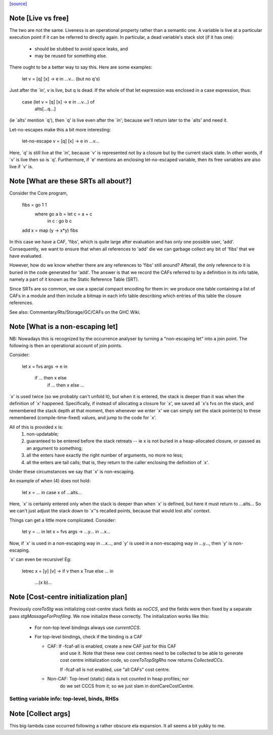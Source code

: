`[source] <https://gitlab.haskell.org/ghc/ghc/tree/master/compiler/stgSyn/CoreToStg.hs>`_

Note [Live vs free]
~~~~~~~~~~~~~~~~~~~

The two are not the same. Liveness is an operational property rather
than a semantic one. A variable is live at a particular execution
point if it can be referred to directly again. In particular, a dead
variable's stack slot (if it has one):

          - should be stubbed to avoid space leaks, and
          - may be reused for something else.

There ought to be a better way to say this. Here are some examples:

        let v = [q] \[x] -> e
        in
        ...v...  (but no q's)

Just after the `in', v is live, but q is dead. If the whole of that
let expression was enclosed in a case expression, thus:

        case (let v = [q] \[x] -> e in ...v...) of
                alts[...q...]

(ie `alts' mention `q'), then `q' is live even after the `in'; because
we'll return later to the `alts' and need it.

Let-no-escapes make this a bit more interesting:

        let-no-escape v = [q] \ [x] -> e
        in
        ...v...

Here, `q' is still live at the `in', because `v' is represented not by
a closure but by the current stack state.  In other words, if `v' is
live then so is `q'. Furthermore, if `e' mentions an enclosing
let-no-escaped variable, then its free variables are also live if `v' is.


Note [What are these SRTs all about?]
~~~~~~~~~~~~~~~~~~~~~~~~~~~~~~~~~~~~~

Consider the Core program,

    fibs = go 1 1
      where go a b = let c = a + c
                     in c : go b c
    add x = map (\y -> x*y) fibs

In this case we have a CAF, 'fibs', which is quite large after evaluation and
has only one possible user, 'add'. Consequently, we want to ensure that when
all references to 'add' die we can garbage collect any bit of 'fibs' that we
have evaluated.

However, how do we know whether there are any references to 'fibs' still
around? Afterall, the only reference to it is buried in the code generated
for 'add'. The answer is that we record the CAFs referred to by a definition
in its info table, namely a part of it known as the Static Reference Table
(SRT).

Since SRTs are so common, we use a special compact encoding for them in: we
produce one table containing a list of CAFs in a module and then include a
bitmap in each info table describing which entries of this table the closure
references.

See also: Commentary/Rts/Storage/GC/CAFs on the GHC Wiki.


Note [What is a non-escaping let]
~~~~~~~~~~~~~~~~~~~~~~~~~~~~~~~~~

NB: Nowadays this is recognized by the occurrence analyser by turning a
"non-escaping let" into a join point. The following is then an operational
account of join points.

Consider:

    let x = fvs \ args -> e
    in
        if ... then x else
           if ... then x else ...

`x' is used twice (so we probably can't unfold it), but when it is
entered, the stack is deeper than it was when the definition of `x'
happened.  Specifically, if instead of allocating a closure for `x',
we saved all `x's fvs on the stack, and remembered the stack depth at
that moment, then whenever we enter `x' we can simply set the stack
pointer(s) to these remembered (compile-time-fixed) values, and jump
to the code for `x'.

All of this is provided x is:
  1. non-updatable;
  2. guaranteed to be entered before the stack retreats -- ie x is not
     buried in a heap-allocated closure, or passed as an argument to
     something;
  3. all the enters have exactly the right number of arguments,
     no more no less;
  4. all the enters are tail calls; that is, they return to the
     caller enclosing the definition of `x'.

Under these circumstances we say that `x' is non-escaping.

An example of when (4) does not hold:

    let x = ...
    in case x of ...alts...

Here, `x' is certainly entered only when the stack is deeper than when
`x' is defined, but here it must return to ...alts... So we can't just
adjust the stack down to `x''s recalled points, because that would lost
alts' context.

Things can get a little more complicated.  Consider:

    let y = ...
    in let x = fvs \ args -> ...y...
    in ...x...

Now, if `x' is used in a non-escaping way in ...x..., and `y' is used in a
non-escaping way in ...y..., then `y' is non-escaping.

`x' can even be recursive!  Eg:

    letrec x = [y] \ [v] -> if v then x True else ...
    in
        ...(x b)...


Note [Cost-centre initialization plan]
~~~~~~~~~~~~~~~~~~~~~~~~~~~~~~~~~~~~~~

Previously `coreToStg` was initializing cost-centre stack fields as `noCCS`,
and the fields were then fixed by a separate pass `stgMassageForProfiling`.
We now initialize these correctly. The initialization works like this:

  - For non-top level bindings always use `currentCCS`.

  - For top-level bindings, check if the binding is a CAF

    - CAF:      If -fcaf-all is enabled, create a new CAF just for this CAF
                and use it. Note that these new cost centres need to be
                collected to be able to generate cost centre initialization
                code, so `coreToTopStgRhs` now returns `CollectedCCs`.

                If -fcaf-all is not enabled, use "all CAFs" cost centre.

    - Non-CAF:  Top-level (static) data is not counted in heap profiles; nor
                do we set CCCS from it; so we just slam in
                dontCareCostCentre.
--------------------------------------------------------------
Setting variable info: top-level, binds, RHSs
--------------------------------------------------------------


Note [Collect args]
~~~~~~~~~~~~~~~~~~~

This big-lambda case occurred following a rather obscure eta expansion.
It all seems a bit yukky to me.

